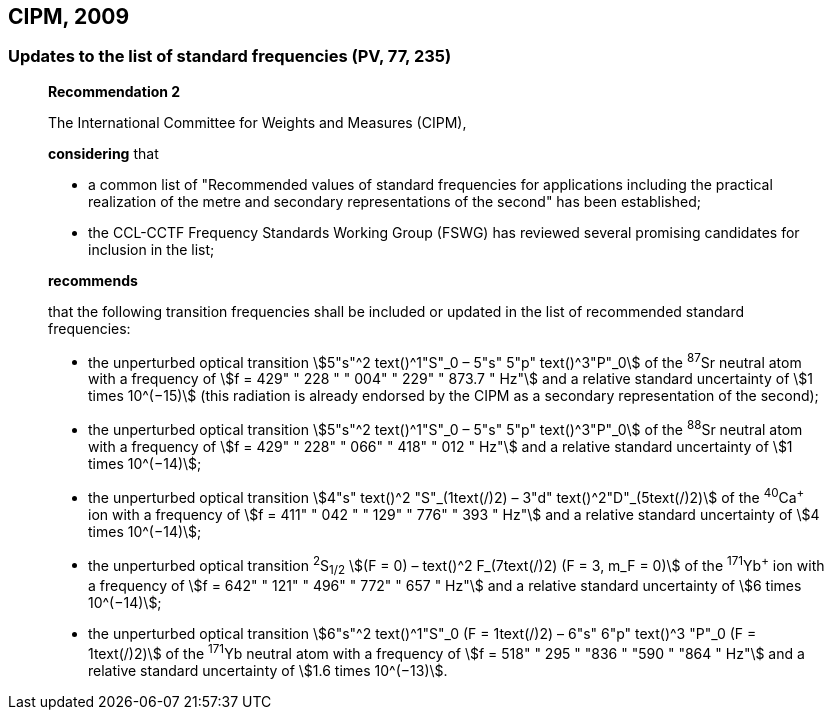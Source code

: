 == CIPM, 2009

=== Updates to the list of standard frequencies (PV, 77, 235)

____
[align=center]
*Recommendation 2*

The International Committee for Weights and Measures (CIPM),

*considering* that

* a common list of "Recommended values of standard frequencies for applications including the practical realization of the metre and secondary representations of the second" has been established; 
* the CCL-CCTF Frequency Standards Working Group (FSWG) has reviewed several promising candidates for inclusion in the list;

*recommends*

that the following transition frequencies shall be included or updated in the list of recommended standard frequencies:

* the unperturbed optical transition stem:[5"s"^2 text()^1"S"_0 – 5"s" 5"p" text()^3"P"_0] of the ^87^Sr neutral atom with a frequency of stem:[f = 429" " 228 " " 004" " 229" " 873.7 " Hz"] and a relative standard uncertainty of stem:[1 times 10^(−15)] (this radiation is already endorsed by the CIPM as a secondary representation of the second);
* the unperturbed optical transition stem:[5"s"^2 text()^1"S"_0 – 5"s" 5"p" text()^3"P"_0] of the ^88^Sr neutral atom with a frequency of stem:[f = 429" " 228" " 066" " 418" " 012 " Hz"] and a relative standard uncertainty of stem:[1 times 10^(−14)];
* the unperturbed optical transition stem:[4"s" text()^2 "S"_(1text(/)2) – 3"d" text()^2"D"_(5text(/)2)] of the ^40^Ca^+^ ion with a frequency of stem:[f = 411" " 042 " " 129" " 776" " 393 " Hz"] and a relative standard uncertainty of stem:[4 times 10^(−14)];
* the unperturbed optical transition ^2^S~1/2~ stem:[(F = 0) – text()^2 F_(7text(/)2) (F = 3, m_F = 0)] of the ^171^Yb^+^ ion with a frequency of stem:[f = 642" " 121" " 496" " 772" " 657 " Hz"] and a relative standard uncertainty of stem:[6 times 10^(−14)]; 
* the unperturbed optical transition stem:[6"s"^2 text()^1"S"_0 (F = 1text(/)2) – 6"s" 6"p" text()^3 "P"_0 (F = 1text(/)2)] of the ^171^Yb neutral atom with a frequency of stem:[f = 518" " 295 " "836 " "590 " "864 " Hz"] and a relative standard uncertainty of stem:[1.6 times 10^(−13)].
____